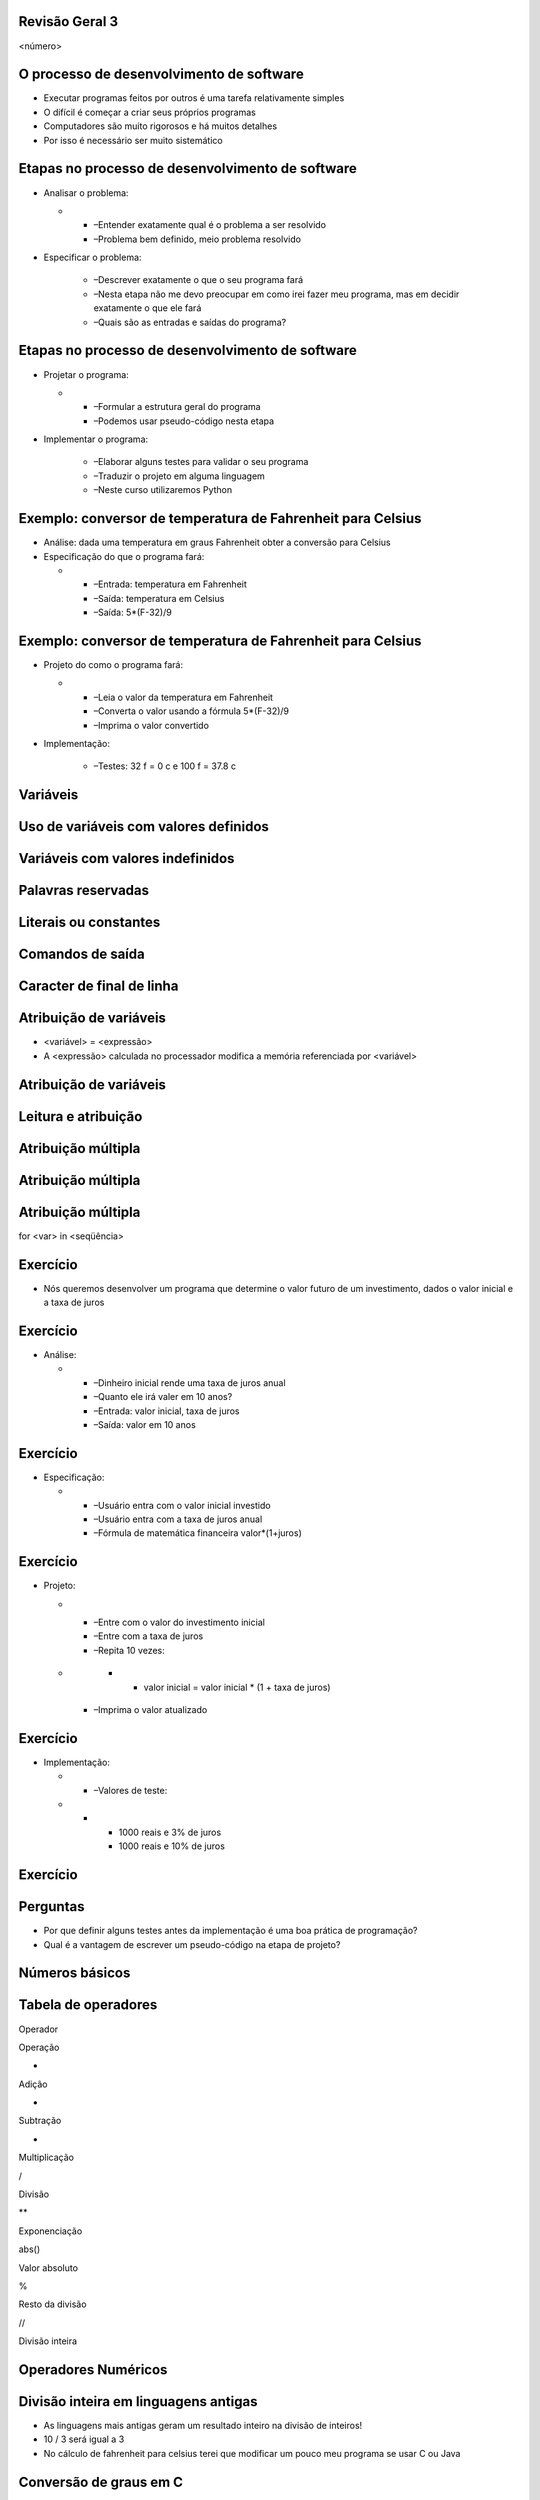Revisão Geral 3
===============


.. image:: img/TWP10_001.jpeg
   :height: 14.925cm
   :width: 9.258cm
   :alt: 


<número>

O processo de desenvolvimento de software
=========================================



+ Executar programas feitos por outros é uma tarefa relativamente
  simples
+ O difícil é começar a criar seus próprios programas
+ Computadores são muito rigorosos e há muitos detalhes
+ Por isso é necessário ser muito sistemático


Etapas no processo de desenvolvimento de software
=================================================



+ Analisar o problema:



  +

    + –Entender exatamente qual é o problema a ser resolvido
    + –Problema bem definido, meio problema resolvido

+ Especificar o problema:

    + –Descrever exatamente o que o seu programa fará
    + –Nesta etapa não me devo preocupar em como irei fazer meu programa,
      mas em decidir exatamente o que ele fará
    + –Quais são as entradas e saídas do programa?



Etapas no processo de desenvolvimento de software
=================================================



+ Projetar o programa:



  +

    + –Formular a estrutura geral do programa
    + –Podemos usar pseudo-código nesta etapa

+ Implementar o programa:

    + –Elaborar alguns testes para validar o seu programa
    + –Traduzir o projeto em alguma linguagem
    + –Neste curso utilizaremos Python



Exemplo: conversor de temperatura de Fahrenheit para Celsius
============================================================



+ Análise: dada uma temperatura em graus Fahrenheit obter a conversão
  para Celsius
+ Especificação do que o programa fará:



  +

    + –Entrada: temperatura em Fahrenheit
    + –Saída: temperatura em Celsius
    + –Saída: 5*(F-32)/9



Exemplo: conversor de temperatura de Fahrenheit para Celsius
============================================================



+ Projeto do como o programa fará:



  +

    + –Leia o valor da temperatura em Fahrenheit
    + –Converta o valor usando a fórmula 5*(F-32)/9
    + –Imprima o valor convertido

+ Implementação:

    + –Testes: 32 f = 0 c e 100 f = 37.8 c



.. image:: img/TWP40_009.png
   :height: 2.698cm
   :width: 14.154cm
   :alt: 


Variáveis
=========


.. image:: img/TWP40_009.png
   :height: 3.24cm
   :width: 17.001cm
   :alt: 


Uso de variáveis com valores definidos
======================================


.. image:: img/TWP40_009.png
   :height: 3.24cm
   :width: 17.001cm
   :alt: 


Variáveis com valores indefinidos
=================================


.. image:: img/TWP40_010.png
   :height: 6.984cm
   :width: 19.261cm
   :alt: 


Palavras reservadas
===================


.. image:: img/TWP40_009.png
   :height: 3.24cm
   :width: 17.001cm
   :alt: 


Literais ou constantes
======================


.. image:: img/TWP40_009.png
   :height: 3.24cm
   :width: 17.001cm
   :alt: 


Comandos de saída
=================


.. image:: img/TWP40_009.png
   :height: 3.24cm
   :width: 17.001cm
   :alt: 


Caracter de final de linha
==========================


.. image:: img/TWP40_011.png
   :height: 8.651cm
   :width: 17.091cm
   :alt: 


Atribuição de variáveis
=======================



+ <variável> = <expressão>
+ A <expressão> calculada no processador modifica a memória
  referenciada por <variável>




.. image:: img/TWP40_012.png
   :height: 3.999cm
   :width: 20.382cm
   :alt: 


Atribuição de variáveis
=======================


.. image:: img/TWP40_013.png
   :height: 11.27cm
   :width: 8.069cm
   :alt: 


Leitura e atribuição
====================


.. image:: img/TWP40_014.png
   :height: 14.327cm
   :width: 16.201cm
   :alt: 


Atribuição múltipla
===================


.. image:: img/TWP40_015.png
   :height: 12.571cm
   :width: 20.818cm
   :alt: 


Atribuição múltipla
===================


.. image:: img/TWP40_016.png
   :height: 7.778cm
   :width: 12.858cm
   :alt: 


Atribuição múltipla
===================


.. image:: img/TWP40_017.png
   :height: 7.751cm
   :width: 21.033cm
   :alt: 


for <var> in <seqüência>

.. image:: img/TWP40_018.png
   :height: 12.571cm
   :width: 11.676cm
   :alt: 


Exercício
=========



+ Nós queremos desenvolver um programa que determine o valor futuro de
  um investimento, dados o valor inicial e a taxa de juros


Exercício
=========



+ Análise:



  +

    + –Dinheiro inicial rende uma taxa de juros anual
    + –Quanto ele irá valer em 10 anos?
    + –Entrada: valor inicial, taxa de juros
    + –Saída: valor em 10 anos



Exercício
=========



+ Especificação:



  +

    + –Usuário entra com o valor inicial investido
    + –Usuário entra com a taxa de juros anual
    + –Fórmula de matemática financeira valor*(1+juros)



Exercício
=========



+ Projeto:



  +

    + –Entre com o valor do investimento inicial
    + –Entre com a taxa de juros
    + –Repita 10 vezes:




  +

      +

        + valor inicial = valor inicial * (1 + taxa de juros)

    + –Imprima o valor atualizado



Exercício
=========



+ Implementação:



  +

    + –Valores de teste:




  +

      +

        + 1000 reais e 3% de juros
        + 1000 reais e 10% de juros






.. image:: img/TWP40_019.png
   :height: 4.259cm
   :width: 21.695cm
   :alt: 


Exercício
=========


.. image:: img/TWP40_020.png
   :height: 10.119cm
   :width: 22.859cm
   :alt: 


Perguntas
=========



+ Por que definir alguns testes antes da implementação é uma boa
  prática de programação?
+ Qual é a vantagem de escrever um pseudo-código na etapa de projeto?




Números básicos
===============


.. image:: img/TWP40_021.png
   :height: 12.196cm
   :width: 7.672cm
   :alt: 


Tabela de operadores
====================


Operador

Operação

+

Adição

-

Subtração

*

Multiplicação

/

Divisão

**

Exponenciação

abs()

Valor absoluto

%

Resto da divisão

//

Divisão inteira

..  image type unrecognized: data:image/*;base64,VkNMTVRGAQAxAAAAAAAAAAEAGwAAAAAAAAAAAAAA


Operadores Numéricos
====================


.. image:: img/TWP40_022.png
   :height: 12.143cm
   :width: 6.667cm
   :alt: 


.. image:: img/TWP40_023.png
   :height: 10.477cm
   :width: 8.704cm
   :alt: 


Divisão inteira em linguagens antigas
=====================================



+ As linguagens mais antigas geram um resultado inteiro na divisão de
  inteiros!
+ 10 / 3 será igual a 3
+ No cálculo de fahrenheit para celsius terei que modificar um pouco
  meu programa se usar C ou Java


Conversão de graus em C
=======================


.. image:: img/TWP40_024.png
   :height: 9.6cm
   :width: 19.774cm
   :alt: 




